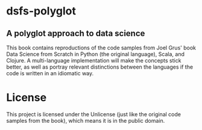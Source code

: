* dsfs-polyglot
** A polyglot approach to data science
This book contains reproductions of the code samples from Joel Grus' book Data Science from Scratch in Python (the original language), Scala, and Clojure. A multi-language implementation will make the concepts stick better, as well as portray relevant distinctions between the languages if the code is written in an idiomatic way.
* License
This project is licensed under the Unlicense (just like the original code samples from the book), which means it is in the public domain.
